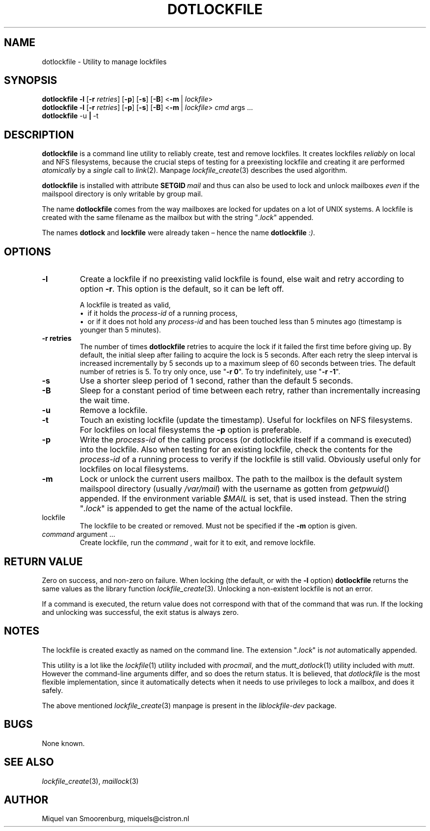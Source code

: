 .TH DOTLOCKFILE 1 "January 10, 2017" "" "Cistron Utilities"
.SH NAME
dotlockfile \- Utility to manage lockfiles
.SH SYNOPSIS
.B dotlockfile
.B \-l
.RB [ \-r
.IR retries ]
.RB [ \-p ]
.RB [ \-s ]
.RB [ \-B ]
.RB < \-m \ |
.IR lockfile >
.br
.B dotlockfile
.B \-l
.RB [ \-r
.IR retries ]
.RB [ \-p ]
.RB [ \-s ]
.RB [ \-B ]
.RB < \-m \ |
.IR lockfile >
.IR cmd "\ args \&...\&"
.br
.B dotlockfile
.RB \-u \ | \ \-t
.br
.SH DESCRIPTION
.B dotlockfile
is a command line utility to reliably create, test and remove lockfiles.
It creates lockfiles
.I reliably
on local and NFS filesystems, because the crucial steps of testing for a
preexisting lockfile and creating it are performed
.I atomically
by a
.I single
call to
.IR link (2).
Manpage
.IR lockfile_create (3)
describes the used algorithm.
.PP
.B dotlockfile
is installed with attribute
.BI SETGID \ mail
and thus can also be used to lock and unlock mailboxes
.I even
if the mailspool directory is only writable by group mail.
.PP
The name
.B dotlockfile
comes from the way mailboxes are locked for updates on a lot of UNIX systems.
A lockfile is created with the same filename as the mailbox but with the string
"\fI.lock\fR" appended.
.PP
The names
.B dotlock
and
.B lockfile
were already taken \(en hence the name \fBdotlockfile\fR \fI:)\fR.
.SH OPTIONS
.IP "\fB\-l\fR"
Create a lockfile if no preexisting valid lockfile is found, else wait and retry
according to option \fB\-r\fR.
This option is the default, so it can be left off.

A lockfile is treated as valid,
.br
\[bu]\ \ if it holds the
.I process\-id
of a running process,
.br
\[bu]\ \ or if it does not hold any
.I process\-id
and has been touched less than 5\ minutes ago (timestamp is younger than
5\ minutes).
.IP "\fB\-r retries\fR"
The number of times
.B dotlockfile
retries to acquire the lock if it failed the first time before giving up.
By default, the initial sleep after failing to acquire the lock is 5\ seconds.
After each retry the sleep interval is increased incrementally by 5\ seconds
up to a maximum sleep of 60\ seconds between tries.
The default number of retries is 5.
To try only once, use "\fB\-r 0\fR".
To try indefinitely, use "\fB\-r \-1\fR".
.IP "\fB\-s\fR"
Use a shorter sleep period of 1\ second, rather than the default 5\ seconds.
.IP "\fB\-B\fR"
Sleep for a constant period of time between each retry, rather than
incrementally increasing the wait time.
.IP "\fB\-u\fR"
Remove a lockfile.
.IP "\fB\-t\fR"
Touch an existing lockfile (update the timestamp).
Useful for lockfiles on NFS filesystems.
For lockfiles on local filesystems the
.B \-p
option is preferable.
.IP "\fB\-p\fR"
Write the
.I process\-id
of the calling process (or dotlockfile itself if a command is executed)
into the lockfile.
Also when testing for an existing lockfile, check the contents for the
.I process\-id
of a running process to verify if the lockfile is still valid.
Obviously useful only for lockfiles on local filesystems.
.IP "\fB\-m\fR"
Lock or unlock the current users mailbox.
The path to the mailbox is the default system mailspool directory (usually
.IR /var/mail )
with the username as gotten from
.IR getpwuid ()
appended.
If the environment variable
.I $MAIL
is set, that is used instead.
Then the string "\fI.lock\fR" is appended to get the name of the actual
lockfile.
.IP lockfile
The lockfile to be created or removed.
Must not be specified if the \fB\-m\fR option is given.
.IP "\fIcommand\fR argument \&...\&"
Create lockfile, run the
.I command
, wait for it to exit, and remove lockfile.
.SH RETURN\ VALUE
Zero on success, and non\-zero on failure.
When locking (the default, or with the \fB\-l\fR option)
.B dotlockfile
returns the same values as the library function
.IR lockfile_create (3).
Unlocking a non\-existent lockfile is not an error.
.PP
If a command is executed, the return value does not correspond with that
of the command that was run.
If the locking and unlocking was successful,
the exit status is always zero.
.SH NOTES
The lockfile is created exactly as named on the command line.
The extension "\fI.lock\fR" is \fInot\fR automatically appended.
.PP
This utility is a lot like the
.IR lockfile (1)
utility included with
.IR procmail ,
and the
.IR mutt_dotlock (1)
utility included with
.IR mutt .
However the command\-line arguments differ, and so does the return status.
It is believed, that
.I dotlockfile
is the most flexible implementation, since it automatically detects when it
needs to use privileges to lock a mailbox, and does it safely.
.PP
The above mentioned
.IR lockfile_create (3)
manpage is present in the
.I liblockfile\-dev
package.
.SH BUGS
None known.
.SH SEE\ ALSO
.IR lockfile_create (3),
.IR maillock (3)
.SH AUTHOR
Miquel van Smoorenburg, miquels@cistron.nl
